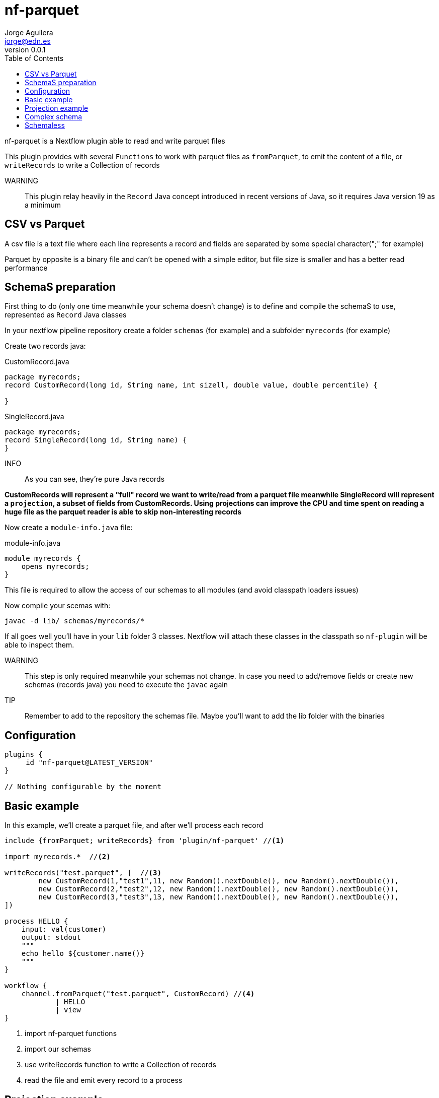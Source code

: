 = nf-parquet
Jorge Aguilera <jorge@edn.es>
v0.0.1
:toc: left

nf-parquet is a Nextflow plugin able to read and write parquet files

This plugin provides with several `Functions` to work with parquet files
as `fromParquet`, to emit the content of a file, or `writeRecords` to
write a Collection of records

WARNING:: This plugin relay heavily in the `Record` Java concept introduced
in recent versions of Java, so it requires Java version 19 as a minimum

== CSV vs Parquet

A csv file is a text file where each line represents a record and fields are
separated by some special character(";" for example)

Parquet by opposite is a binary file and can't be opened with a simple editor,
but file size is smaller and has a better read performance


== SchemaS preparation

First thing to do (only one time meanwhile your schema doesn't change) is to define and compile the schemaS to use,
represented as `Record` Java classes

In your nextflow pipeline repository create a folder `schemas` (for example) and a subfolder `myrecords` (for example)

Create two records java:

.CustomRecord.java
[source, java]
----
package myrecords;
record CustomRecord(long id, String name, int sizell, double value, double percentile) {

}
----

.SingleRecord.java
[source,java]
----
package myrecords;
record SingleRecord(long id, String name) {
}
----

INFO:: As you can see, they're pure Java records

**CustomRecords will represent a "full" record we want to write/read from a parquet file meanwhile SingleRecord
will represent a `projection`, a subset of fields from CustomRecords.
Using projections can improve the CPU and time spent on reading a huge file as the parquet reader is able to skip
non-interesting records**


Now create a `module-info.java` file:

.module-info.java
[source,java]
----
module myrecords {
    opens myrecords;
}
----

This file is required to allow the access of our schemas to all modules (and avoid classpath loaders issues)

Now compile your scemas with:

`javac -d lib/ schemas/myrecords/*`

If all goes well you'll have in your `lib` folder 3 classes. Nextflow will attach these classes in the classpath
so `nf-plugin` will be able to inspect them.

WARNING:: This step is only required meanwhile your schemas not change.
In case you need to add/remove fields or create new
schemas (records java) you need to execute the `javac` again

TIP:: Remember to add to the repository the schemas file. Maybe you'll want to add the lib folder with the binaries


== Configuration

[source,groovy]
----
plugins {
     id "nf-parquet@LATEST_VERSION"
}

// Nothing configurable by the moment
----

== Basic example

In this example, we'll create a parquet file, and after we'll process each record

[source,groovy]
----
include {fromParquet; writeRecords} from 'plugin/nf-parquet' //<1>

import myrecords.*  //<2>

writeRecords("test.parquet", [  //<3>
        new CustomRecord(1,"test1",11, new Random().nextDouble(), new Random().nextDouble()),
        new CustomRecord(2,"test2",12, new Random().nextDouble(), new Random().nextDouble()),
        new CustomRecord(3,"test3",13, new Random().nextDouble(), new Random().nextDouble()),
])

process HELLO {
    input: val(customer)
    output: stdout
    """
    echo hello ${customer.name()}
    """
}

workflow {
    channel.fromParquet("test.parquet", CustomRecord) //<4>
            | HELLO
            | view
}
----
<1> import nf-parquet functions
<2> import our schemas
<3> use writeRecords function to write a Collection of records
<4> read the file and emit every record to a process


== Projection example

In previous example we've seen how to write and read a `CustomRecord`. If all goes well you'll have a
`test2.parquet` file with three records

In this example, we'll read these records but only a subset of fields

[source,groovy]
----
include { fromParquet } from 'plugin/nf-parquet'

import myrecords.*

channel.fromParquet( "test.parquet", SingleRecord ) //<1>
        | view
----
<1> Read only id and name (defined in SingleRecord)

== Complex schema

Imagine you have a "complex" schema where a `Person` has an `Address` and a `Job`

[source, java]
----
record Address(String street, String zip, String city) { }
record Job(String company, String position, int years){ }
record Person(long id, Job job, Address address) { }

record SingleAddress(String street) { }
record SinglePerson(long id, SingleAddress address) { }
----

Create these new Java records in the `schema/myrecords` folder and recompile them using the javac command

Similar to previous examples you can generate a `presidents.parquet` file:

[source,groovy]
----
include {
        writeRecords
} from 'plugin/nf-parquet'

import myrecords.*

writeRecords(
        "presidents.parquet",
        [
                new Person(1010101,
                        new Job("USA", "POTUS", 3),
                        new Address("1600 Pennsylvania Av.", "20500", "Washington")),
                new Person(1010102,
                        new Job("Spain", "POSPAIN", 12),
                        new Address("Moncloa.", "28000", "Madrid")),
        ])

----

or read a projection of them:

[source,groovy]
----
include {
    fromParquet
} from 'plugin/nf-parquet'

import myrecords.*

channel.fromParquet( "presidents.parquet", SinglePerson )
        | map { it.address().street() }
        | view
----


== Schemaless

In case you don't want to deal with the definition (and compilation) of record schemas, and in the case you **only want
to read** parquet files, you can use the `fromRawParquet` Function

This Function read the parquet file and emits the records as `Map` so you don't need to define any schema

[source,groovy]
----
include {
    fromRawParquet
} from 'plugin/nf-parquet'

channel.fromRawParquet( "presidents.parquet" )
        | map { it.address.street }
        | view
----

In this case `map` operator receives a `Map<Object,Object>` so you can navigate using Groovy syntax over it

